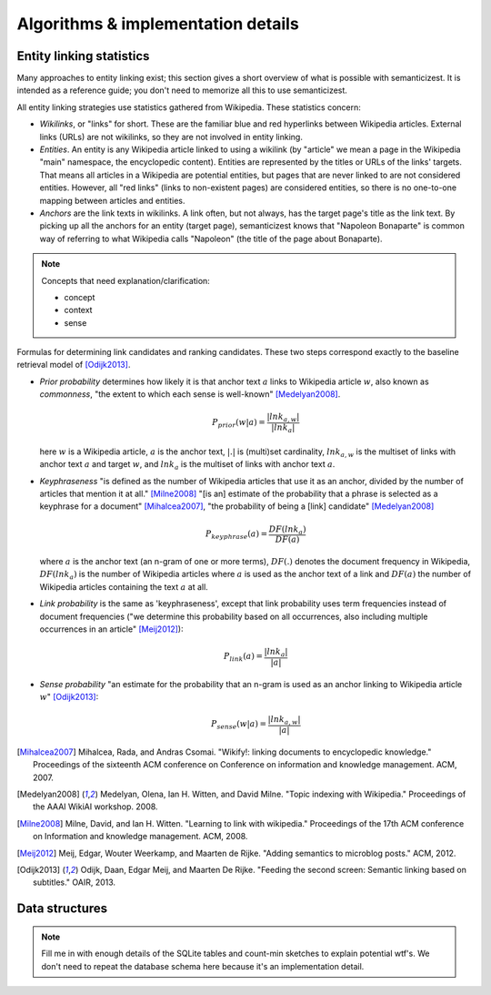 Algorithms & implementation details
===================================

Entity linking statistics
-------------------------

Many approaches to entity linking exist; this section gives a short overview
of what is possible with semanticizest. It is intended as a reference guide;
you don't need to memorize all this to use semanticizest.

All entity linking strategies use statistics gathered from Wikipedia.
These statistics concern:

- *Wikilinks*, or "links" for short. These are the familiar blue and red
  hyperlinks between Wikipedia articles.
  External links (URLs) are not wikilinks,
  so they are not involved in entity linking.

- *Entities*. An entity is any Wikipedia article linked to using a wikilink
  (by "article" we mean a page in the Wikipedia "main" namespace,
  the encyclopedic content).
  Entities are represented by the titles or URLs of the links' targets.
  That means all articles in a Wikipedia are potential entities,
  but pages that are never linked to are not considered entities.
  However, all "red links" (links to non-existent pages) are considered
  entities, so there is no one-to-one mapping between articles and entities.

- *Anchors* are the link texts in wikilinks.
  A link often, but not always, has the target page's title as the link text.
  By picking up all the anchors for an entity (target page),
  semanticizest knows that "Napoleon Bonaparte" is common way of referring
  to what Wikipedia calls "Napoleon" (the title of the page about Bonaparte).

.. note:: Concepts that need explanation/clarification:

          - concept
          - context
          - sense

Formulas for determining link candidates and ranking candidates. These
two steps correspond exactly to the baseline retrieval model of
[Odijk2013]_.

- *Prior probability* determines how likely it is that anchor text :math:`a`
  links to Wikipedia article :math:`w`, also known as *commonness*, "the
  extent to which each sense is well-known" [Medelyan2008]_.

  .. math::

     P_{prior}(w|a) = \frac{|lnk_{a,w}|}{|lnk_a|}

  here :math:`w` is a Wikipedia article, :math:`a` is the anchor text,
  :math:`|.|` is (multi)set cardinality, :math:`lnk_{a,w}` is the multiset of
  links with anchor text :math:`a` and target :math:`w`,
  and :math:`lnk_a` is the multiset of links with anchor text :math:`a`.

- *Keyphraseness* "is defined as the number of Wikipedia articles that
  use it as an anchor, divided by the number of articles that mention
  it at all." [Milne2008]_ "[is an] estimate of the probability that a
  phrase is selected as a keyphrase for a document" [Mihalcea2007]_,
  "the probability of being a [link] candidate" [Medelyan2008]_

  .. math::

     P_{keyphrase}(a) = \frac{DF(lnk_a)}{DF(a)}

  where :math:`a` is the anchor text (an n-gram of one or more terms),
  :math:`DF(.)` denotes the document frequency in Wikipedia, :math:`DF(lnk_a)`
  is the number of Wikipedia articles where :math:`a` is used as the anchor
  text of a link and :math:`DF(a)` the number of Wikipedia articles
  containing the text :math:`a` at all.

- *Link probability* is the same as 'keyphraseness', except that link
  probability uses term frequencies instead of document frequencies
  ("we determine this probability based on all occurrences, also
  including multiple occurrences in an article" [Meij2012]_):

  .. math::

     P_{link}(a) = \frac{|lnk_a|}{|a|}

- *Sense probability* "an estimate for the probability that an n-gram
  is used as an anchor linking to Wikipedia article :math:`w`" [Odijk2013]_:

  .. math::

     P_{sense}(w|a) = \frac{|lnk_{a,w}|}{|a|}


.. [Mihalcea2007] Mihalcea, Rada, and Andras Csomai. "Wikify!: linking
                  documents to encyclopedic knowledge." Proceedings of
                  the sixteenth ACM conference on Conference on
                  information and knowledge management. ACM, 2007.
.. [Medelyan2008] Medelyan, Olena, Ian H. Witten, and David
                  Milne. "Topic indexing with Wikipedia." Proceedings
                  of the AAAI WikiAI workshop. 2008.
.. [Milne2008] Milne, David, and Ian H. Witten. "Learning to link with
               wikipedia." Proceedings of the 17th ACM conference on
               Information and knowledge management. ACM, 2008.
.. [Meij2012] Meij, Edgar, Wouter Weerkamp, and Maarten de
              Rijke. "Adding semantics to microblog posts." ACM, 2012.
.. [Odijk2013] Odijk, Daan, Edgar Meij, and Maarten De Rijke. "Feeding
               the second screen: Semantic linking based on
               subtitles." OAIR, 2013.


Data structures
---------------

.. note::

    Fill me in with enough details of the SQLite tables and count-min sketches
    to explain potential wtf's. We don't need to repeat the database schema
    here because it's an implementation detail.
